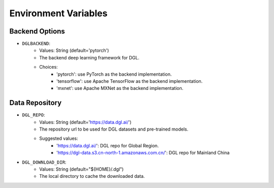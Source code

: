 Environment Variables
=====================

Backend Options
---------------
* ``DGLBACKEND``:
    * Values: String (default='pytorch')
    * The backend deep learning framework for DGL.
    * Choices:
        * 'pytorch': use PyTorch as the backend implementation.        
        * 'tensorflow': use Apache TensorFlow as the backend implementation.
        * 'mxnet': use Apache MXNet as the backend implementation.

Data Repository
---------------
* ``DGL_REPO``:
    * Values: String (default='https://data.dgl.ai/')
    * The repository url to be used for DGL datasets and pre-trained models.
    * Suggested values:
        * 'https://data.dgl.ai/': DGL repo for Global Region.
        * 'https://dgl-data.s3.cn-north-1.amazonaws.com.cn/': DGL repo for Mainland China
* ``DGL_DOWNLOAD_DIR``:
    * Values: String (default="${HOME}/.dgl")
    * The local directory to cache the downloaded data.
